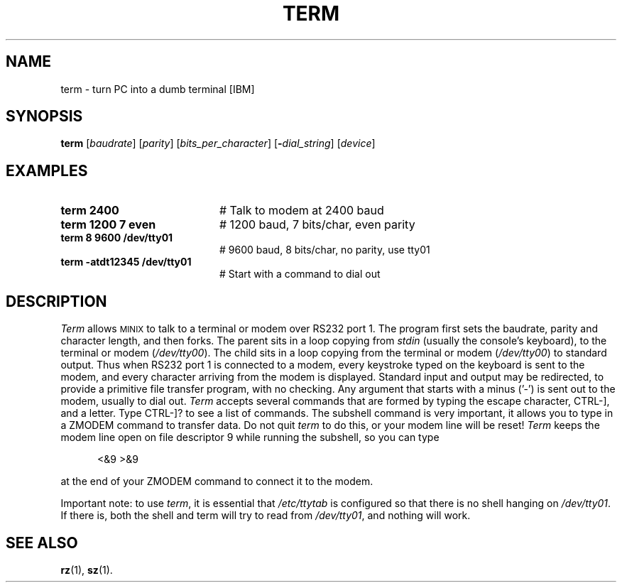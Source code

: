 .TH TERM 1
.SH NAME
term \- turn PC into a dumb terminal [IBM]
.SH SYNOPSIS
\fBterm\fR [\fIbaudrate\fR]\fR [\fIparity\fR] [\fIbits_per_character\fR] [\fB\-\fIdial_string\fR] [\fIdevice\fR]\fR
.br
.de FL
.TP
\\fB\\$1\\fR
\\$2
..
.de EX
.TP 20
\\fB\\$1\\fR
# \\$2
..
.SH EXAMPLES
.EX "term 2400" "Talk to modem at 2400 baud"
.EX "term 1200 7 even" "1200 baud, 7 bits/char, even parity"
.EX "term 8 9600 /dev/tty01" "9600 baud, 8 bits/char, no parity, use tty01"
.EX "term -atdt12345 /dev/tty01" "Start with a command to dial out"
.SH DESCRIPTION
.PP
\fITerm\fR allows 
\s-2MINIX\s+2
to talk to a terminal or modem over RS232 
port 1.  The program first sets the baudrate, parity and character length, 
and then forks.
The parent sits in a loop copying from \fIstdin\fR (usually the console's
keyboard), to the terminal or modem (\fI/dev/tty00\fR).  
The child sits in a loop
copying from the terminal or modem (\fI/dev/tty00\fR) to standard output.  
Thus when
RS232 port 1 is connected to a modem, every keystroke typed on the keyboard
is sent to the modem, and every character arriving from the modem is displayed.
Standard input and output may be redirected, to provide a primitive file
transfer program, with no checking.  Any argument that starts with a minus
('\-') is sent out to the modem, usually to dial out.  \fITerm\fP accepts
several commands that are formed by typing the escape character, CTRL-],
and a letter.  Type CTRL-]? to see a list of commands.  The subshell command
is very important, it allows you to type in a ZMODEM command to transfer
data.  Do not quit \fIterm\fR to do this, or your modem line will be reset!
\fITerm\fP keeps the modem line open on file descriptor 9 while running the
subshell, so you can type
.PP
.in +.5i
<&9 >&9
.in -.5i
.PP
at the end of your ZMODEM command to connect it to the modem.
.LP
Important note: to use \fIterm\fR, it is essential that 
\fI/etc/ttytab\fR is configured so
that there is no shell hanging on \fI/dev/tty01\fR.  
If there is, both the shell and
term will try to read from \fI/dev/tty01\fR, and nothing will work.
.SH "SEE ALSO"
.BR rz (1),
.BR sz (1).
